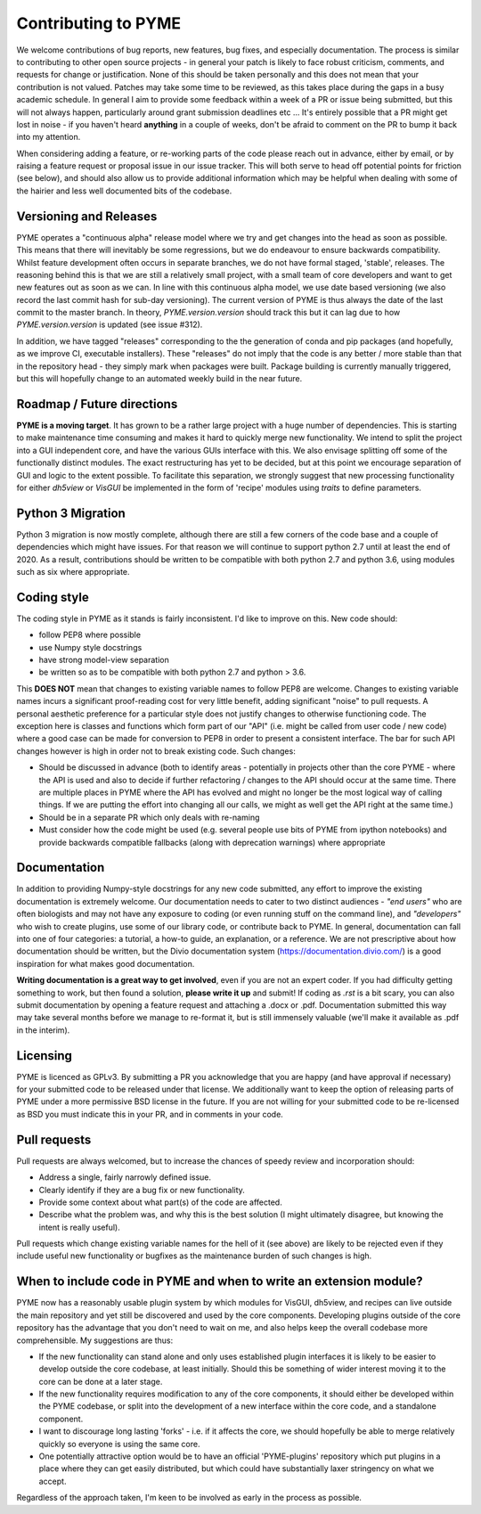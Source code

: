 Contributing to PYME
********************

We welcome contributions of bug reports, new features, bug fixes, and especially documentation. The process is similar to contributing
to other open source projects - in general your patch is likely to face robust criticism, comments, and requests for change
or justification. None of this should be taken personally and this does not mean that your contribution is not valued.
Patches may take some time to be reviewed, as this takes place during the gaps in a busy academic schedule. In general I
aim to provide some feedback within a week of a PR or issue being submitted, but this will not always happen, particularly
around grant submission deadlines etc ... It's entirely possible that a PR might get lost in noise - if you haven't heard
**anything** in a couple of weeks, don't be afraid to comment on the PR to bump it back into my attention.

When considering adding a feature, or re-working parts of the code please reach out in advance,
either by email, or by raising a feature request or proposal issue in our issue tracker. This will both serve to head off
potential points for friction (see below), and should also allow us to provide additional information which may be helpful
when dealing with some of the hairier and less well documented bits of the codebase.

Versioning and Releases
=======================

PYME operates a "continuous alpha" release model where we try and get changes into the head as soon as possible. This
means that there will inevitably be some regressions, but we do endeavour to ensure backwards compatibility. Whilst
feature development often occurs in separate branches, we do not have formal staged, 'stable', releases. The reasoning
behind this is that we are still a relatively small project, with a small team of core developers and want to get new
features out as soon as we can. In line with this continuous alpha model, we use date based versioning (we also record
the last commit hash for sub-day versioning). The current version of PYME is thus always the date of the last commit to
the master branch. In theory, `PYME.version.version` should track this but it can lag due to how `PYME.version.version` is
updated (see issue #312).

In addition, we have tagged "releases" corresponding to the the generation of conda and pip packages (and hopefully, as
we improve CI, executable installers). These "releases" do not imply that the code is any better / more stable than that
in the repository head - they simply mark when packages were built. Package building is currently manually triggered, but
this will hopefully change to an automated weekly build in the near future.

Roadmap / Future directions
===========================

**PYME is a moving target**. It has grown to be a rather large project with a huge number of dependencies. This is starting to make maintenance
time consuming and makes it hard to quickly merge new functionality. We intend to split the project into a GUI
independent core, and have the various GUIs interface with this. We also envisage splitting off some of the functionally
distinct modules. The exact restructuring has yet to be decided, but at this point we encourage separation of GUI and
logic to the extent possible. To facilitate this separation, we strongly suggest that new processing functionality for
either `dh5view` or `VisGUI` be implemented in the form of 'recipe' modules using `traits` to define parameters.

Python 3 Migration
==================

Python 3 migration is now mostly complete, although there are still a few corners of the code base and a couple of dependencies
which might have issues. For that reason we will continue to support python 2.7 until at least the end of 2020. As a result,
contributions should be written to be compatible with both python 2.7 and python 3.6, using modules such as six where appropriate.

Coding style
============

The coding style in PYME as it stands is fairly inconsistent. I'd like to improve on this. New code should:

- follow PEP8 where possible
- use Numpy style docstrings
- have strong model-view separation
- be written so as to be compatible with both python 2.7 and python > 3.6.

This **DOES NOT** mean that changes to existing variable names to follow PEP8 are welcome. Changes to existing variable
names incurs a significant proof-reading cost for very little benefit, adding significant "noise" to pull requests. A
personal aesthetic preference for a particular style does not justify changes to otherwise functioning code. The
exception here is classes and functions which form part of our "API" (i.e. might be called from user code / new code)
where a good case can be made for conversion to PEP8 in order to present a consistent interface. The bar for such API
changes however is high in order not to break existing code. Such changes:

- Should be discussed in advance (both to identify areas - potentially in projects other than the core PYME - where the API is
  used and also to decide if further refactoring / changes to the API should occur at the same time. There are multiple
  places in PYME where the API has evolved and might no longer be the most logical way of calling things. If we are
  putting the effort into changing all our calls, we might as well get the API right at the same time.)
- Should be in a separate PR which only deals with re-naming
- Must consider how the code might be used (e.g. several people use bits of PYME from ipython notebooks) and provide
  backwards compatible fallbacks (along with deprecation warnings) where appropriate

Documentation
=============

In addition to providing Numpy-style docstrings for any new code submitted, any effort to improve the existing documentation is 
extremely welcome. Our documentation needs to cater to two distinct audiences - *"end users"* who are often biologists and 
may not have any exposure to coding (or even running stuff on the command line), and *"developers"* who wish to
create plugins, use some of our library code, or contribute back to PYME. In general, documentation can fall into one of 
four categories: a tutorial, a how-to guide, an explanation, or a reference. We are not prescriptive about how documentation
should be written, but the Divio documentation system (https://documentation.divio.com/) is a good inspiration for what makes 
good documentation. 

**Writing documentation is a great way to get involved**, even if you are not an expert coder. If you had difficulty getting something 
to work, but then found a solution, **please write it up** and submit! If coding as `.rst` is a bit scary, you can 
also submit documentation by opening a feature request and attaching a .docx or .pdf. Documentation submitted this way may take several
months before we manage to re-format it, but is still immensely valuable (we'll make it available as .pdf in the interim).

Licensing
=========

PYME is licenced as GPLv3. By submitting a PR you acknowledge that you are happy (and have approval if necessary) for
your submitted code to be released under that license. We additionally want to keep the option of releasing parts of PYME
under a more permissive BSD license in the future. If you are not willing for your submitted code to be re-licensed as BSD
you must indicate this in your PR, and in comments in your code.


Pull requests
=============

Pull requests are always welcomed, but to increase the chances of speedy review and incorporation should:

- Address a single, fairly narrowly defined issue.
- Clearly identify if they are a bug fix or new functionality.
- Provide some context about what part(s) of the code are affected.
- Describe what the problem was, and why this is the best solution (I might ultimately disagree, but knowing the
  intent is really useful).

Pull requests which change existing variable names for the hell of it (see above) are likely to be rejected even if they
include useful new functionality or bugfixes as the maintenance burden of such changes is high.

When to include code in PYME and when to write an extension module?
===================================================================

PYME now has a reasonably usable plugin system by which modules for VisGUI, dh5view, and recipes can live outside the
main repository and yet still be discovered and used by the core components. Developing plugins outside of the core
repository has the advantage that you don't need to wait on me, and also helps keep the overall codebase more
comprehensible. My suggestions are thus:

- If the new functionality can stand alone and only uses established plugin interfaces it is likely to be easier to
  develop outside the core codebase, at least initially. Should this be something of wider interest moving it to the
  core can be done at a later stage.
- If the new functionality requires modification to any of the core components, it should either be developed within
  the PYME codebase, or split into the development of a new interface within the core code, and a standalone component.
- I want to discourage long lasting 'forks' - i.e. if it affects the core, we should hopefully be able to merge
  relatively quickly so everyone is using the same core.
- One potentially attractive option would be to have an official 'PYME-plugins' repository which put plugins in a place
  where they can get easily distributed, but which could have substantially laxer stringency on what we accept.

Regardless of the approach taken, I'm keen to be involved as early in the process as possible.
